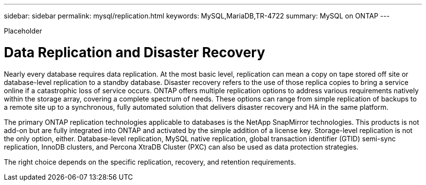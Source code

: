 ---
sidebar: sidebar
permalink: mysql/replication.html
keywords: MySQL,MariaDB,TR-4722
summary: MySQL on ONTAP
---


[.lead]

Placeholder



= Data Replication and Disaster Recovery

Nearly every database requires data replication. At the most basic level, replication can mean a copy on tape stored off site or database-level replication to a standby database. Disaster recovery refers to the use of those replica copies to bring a service online if a catastrophic loss of service occurs. ONTAP offers multiple replication options to address various requirements natively within the storage array, covering a complete spectrum of needs. These options can range from simple replication of backups to a remote site up to a synchronous, fully automated solution that delivers disaster recovery and HA in the same platform. 

The primary ONTAP replication technologies applicable to databases is the NetApp SnapMirror technologies. This products is not add-on but are fully integrated into ONTAP and activated by the simple addition of a license key. Storage-level replication is not the only option, either. Database-level replication, MySQL native replication, global transaction identifier (GTID) semi-sync replication, InnoDB clusters, and Percona XtraDB Cluster (PXC) can also be used as data protection strategies.

The right choice depends on the specific replication, recovery, and retention requirements.

